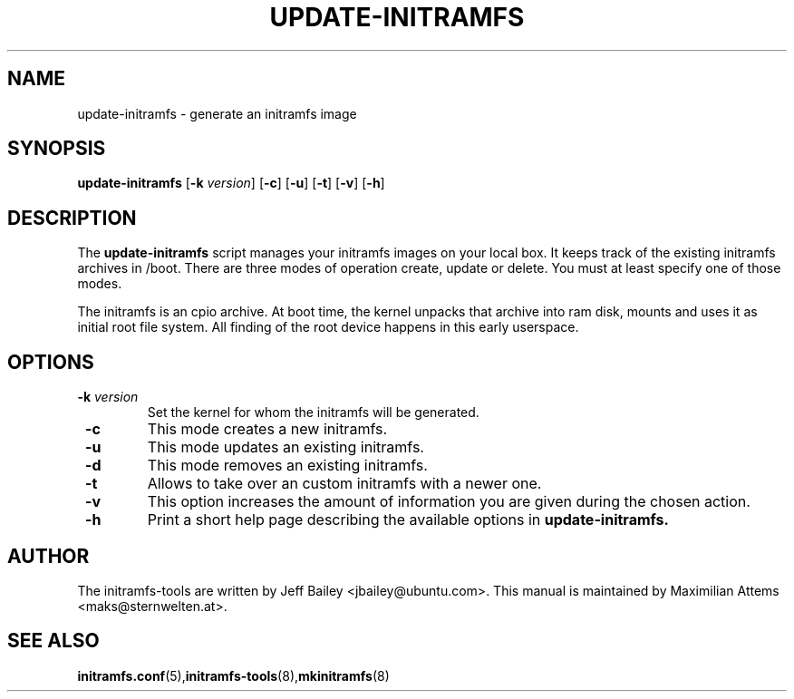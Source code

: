 .TH UPDATE-INITRAMFS 8  "$Date: 2005/12/06" $" "" "update-initramfs manual"

.SH NAME
update-initramfs \- generate an initramfs image

.SH SYNOPSIS
.B update-initramfs
.RB [ \-k 
.IR version ] 
.RB [ \-c ] 
.RB [ \-u ] 
.RB [ \-t ] 
.RB [ \-v ] 
.RB [ \-h ] 
.SH DESCRIPTION
The
.B update-initramfs 
script manages your initramfs images on your local box.
It keeps track of the existing initramfs archives in /boot.
There are three modes of operation create, update or delete.
You must at least specify one of those modes.

The initramfs is an cpio archive. 
At boot time, the kernel unpacks that archive into ram disk, mounts and 
uses it as initial root file system. All finding of the root device 
happens in this early userspace.

.SH OPTIONS
.TP
\fB \-k \fI version
Set the kernel for whom the initramfs will be generated.

.TP
\fB \-c
This mode creates a new initramfs.

.TP
\fB \-u
This mode updates an existing initramfs.

.TP
\fB \-d
This mode removes an existing initramfs.

.TP
\fB \-t
Allows to take over an custom initramfs with a newer one.

.TP
\fB \-v
This option increases the amount of information you are given during
the chosen action.

.TP
\fB \-h
Print a short help page describing the available options in 
.B update-initramfs.

.SH AUTHOR
The initramfs-tools are written by Jeff Bailey <jbailey@ubuntu.com>.
This manual is maintained by Maximilian Attems <maks@sternwelten.at>.

.SH SEE ALSO

.BR initramfs.conf (5), initramfs-tools (8), mkinitramfs (8)
